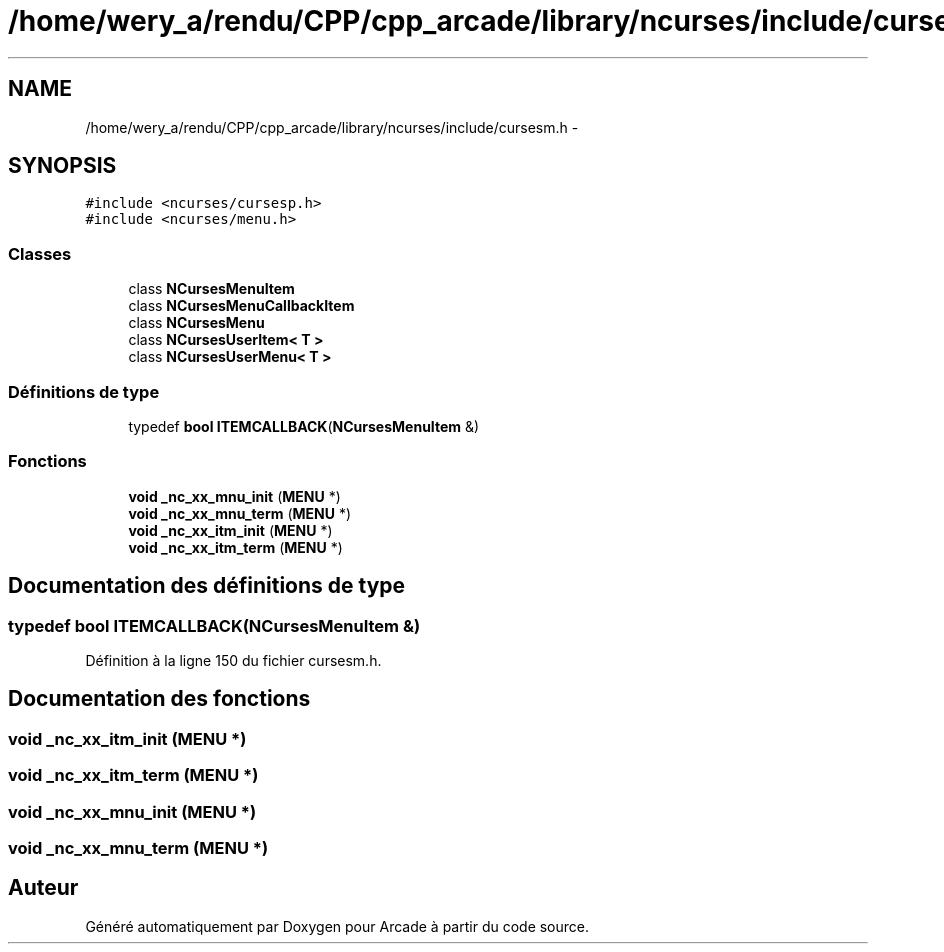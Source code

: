 .TH "/home/wery_a/rendu/CPP/cpp_arcade/library/ncurses/include/cursesm.h" 3 "Jeudi 31 Mars 2016" "Version 1" "Arcade" \" -*- nroff -*-
.ad l
.nh
.SH NAME
/home/wery_a/rendu/CPP/cpp_arcade/library/ncurses/include/cursesm.h \- 
.SH SYNOPSIS
.br
.PP
\fC#include <ncurses/cursesp\&.h>\fP
.br
\fC#include <ncurses/menu\&.h>\fP
.br

.SS "Classes"

.in +1c
.ti -1c
.RI "class \fBNCursesMenuItem\fP"
.br
.ti -1c
.RI "class \fBNCursesMenuCallbackItem\fP"
.br
.ti -1c
.RI "class \fBNCursesMenu\fP"
.br
.ti -1c
.RI "class \fBNCursesUserItem< T >\fP"
.br
.ti -1c
.RI "class \fBNCursesUserMenu< T >\fP"
.br
.in -1c
.SS "Définitions de type"

.in +1c
.ti -1c
.RI "typedef \fBbool\fP \fBITEMCALLBACK\fP(\fBNCursesMenuItem\fP &)"
.br
.in -1c
.SS "Fonctions"

.in +1c
.ti -1c
.RI "\fBvoid\fP \fB_nc_xx_mnu_init\fP (\fBMENU\fP *)"
.br
.ti -1c
.RI "\fBvoid\fP \fB_nc_xx_mnu_term\fP (\fBMENU\fP *)"
.br
.ti -1c
.RI "\fBvoid\fP \fB_nc_xx_itm_init\fP (\fBMENU\fP *)"
.br
.ti -1c
.RI "\fBvoid\fP \fB_nc_xx_itm_term\fP (\fBMENU\fP *)"
.br
.in -1c
.SH "Documentation des définitions de type"
.PP 
.SS "typedef \fBbool\fP ITEMCALLBACK(\fBNCursesMenuItem\fP &)"

.PP
Définition à la ligne 150 du fichier cursesm\&.h\&.
.SH "Documentation des fonctions"
.PP 
.SS "\fBvoid\fP _nc_xx_itm_init (\fBMENU\fP *)"

.SS "\fBvoid\fP _nc_xx_itm_term (\fBMENU\fP *)"

.SS "\fBvoid\fP _nc_xx_mnu_init (\fBMENU\fP *)"

.SS "\fBvoid\fP _nc_xx_mnu_term (\fBMENU\fP *)"

.SH "Auteur"
.PP 
Généré automatiquement par Doxygen pour Arcade à partir du code source\&.
